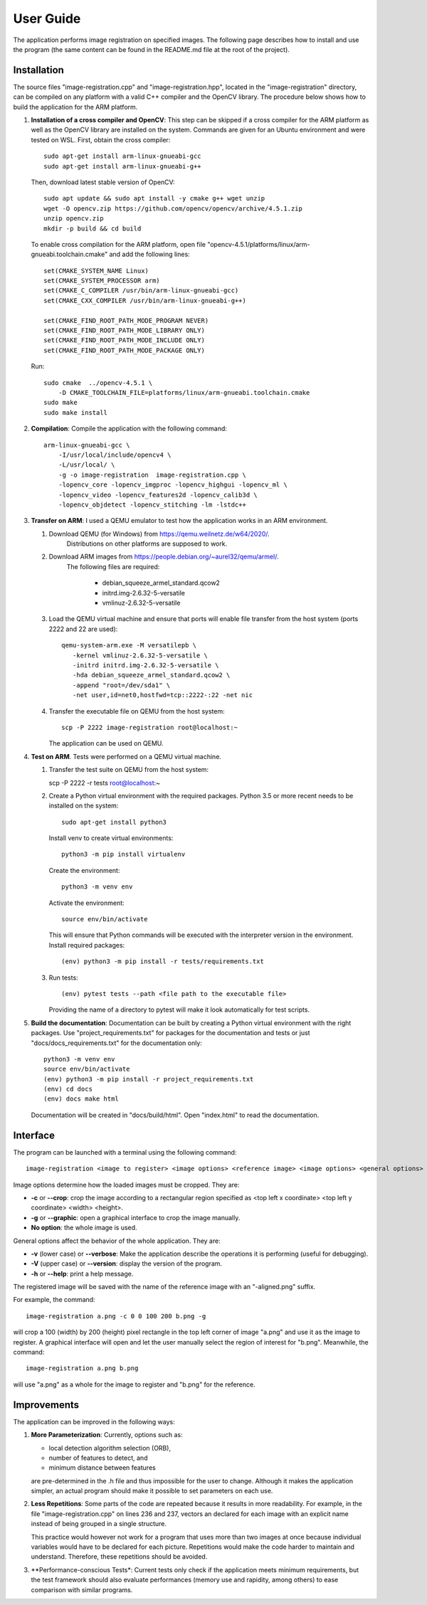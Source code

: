 User Guide
==========

The application performs image registration on specified images.
The following page describes how to install and use the program (the same
content can be found in the README.md file at the root of the project).

Installation
------------

The source files "image-registration.cpp" and "image-registration.hpp", located
in the "image-registration" directory, can be compiled on any platform with a
valid C++ compiler and the OpenCV library. The procedure below shows how to
build the application for the ARM platform.

#. **Installation of a cross compiler and OpenCV**: This step can be skipped
   if a cross compiler for the ARM platform as well as the OpenCV library are
   installed on the system. Commands are given for an Ubuntu environment and
   were tested on WSL. First, obtain the cross compiler::

      sudo apt-get install arm-linux-gnueabi-gcc
      sudo apt-get install arm-linux-gnueabi-g++
   
   Then, download latest stable version of OpenCV::

      sudo apt update && sudo apt install -y cmake g++ wget unzip
      wget -O opencv.zip https://github.com/opencv/opencv/archive/4.5.1.zip
      unzip opencv.zip
      mkdir -p build && cd build
   
   To enable cross compilation for the ARM platform, open file
   "opencv-4.5.1/platforms/linux/arm-gnueabi.toolchain.cmake" and add the
   following lines::

      set(CMAKE_SYSTEM_NAME Linux)
      set(CMAKE_SYSTEM_PROCESSOR arm)
      set(CMAKE_C_COMPILER /usr/bin/arm-linux-gnueabi-gcc)
      set(CMAKE_CXX_COMPILER /usr/bin/arm-linux-gnueabi-g++)

      set(CMAKE_FIND_ROOT_PATH_MODE_PROGRAM NEVER)
      set(CMAKE_FIND_ROOT_PATH_MODE_LIBRARY ONLY)
      set(CMAKE_FIND_ROOT_PATH_MODE_INCLUDE ONLY)
      set(CMAKE_FIND_ROOT_PATH_MODE_PACKAGE ONLY)
   
   Run::

      sudo cmake  ../opencv-4.5.1 \
          -D CMAKE_TOOLCHAIN_FILE=platforms/linux/arm-gnueabi.toolchain.cmake
      sudo make
      sudo make install

#. **Compilation**: Compile the application with the following command::

      arm-linux-gnueabi-gcc \
          -I/usr/local/include/opencv4 \
          -L/usr/local/ \
          -g -o image-registration  image-registration.cpp \
          -lopencv_core -lopencv_imgproc -lopencv_highgui -lopencv_ml \
          -lopencv_video -lopencv_features2d -lopencv_calib3d \
          -lopencv_objdetect -lopencv_stitching -lm -lstdc++

#. **Transfer on ARM**: I used a QEMU emulator to test how the application
   works in an ARM environment.

   #. Download QEMU (for Windows) from https://qemu.weilnetz.de/w64/2020/.
       Distributions on other platforms are supposed to work.
   #. Download ARM images from https://people.debian.org/~aurel32/qemu/armel/.
       The following files are required:

          - debian_squeeze_armel_standard.qcow2
          - initrd.img-2.6.32-5-versatile
          - vmlinuz-2.6.32-5-versatile

   #. Load the QEMU virtual machine and ensure that ports will enable file
      transfer from the host system (ports 2222 and 22 are used)::

         qemu-system-arm.exe -M versatilepb \
            -kernel vmlinuz-2.6.32-5-versatile \
            -initrd initrd.img-2.6.32-5-versatile \
            -hda debian_squeeze_armel_standard.qcow2 \
            -append "root=/dev/sda1" \
            -net user,id=net0,hostfwd=tcp::2222-:22 -net nic

   #. Transfer the executable file on QEMU from the host system::

         scp -P 2222 image-registration root@localhost:~

      The application can be used on QEMU.

#. **Test on ARM**. Tests were performed on a QEMU virtual machine.

   #. Transfer the test suite on QEMU from the host system:

      scp -P 2222 -r tests root@localhost:~
  
   #. Create a Python virtual environment with the required packages.
      Python 3.5 or more recent needs to be installed on the system::

         sudo apt-get install python3

      Install venv to create virtual environments::

         python3 -m pip install virtualenv

      Create the environment::

         python3 -m venv env

      Activate the environment::

         source env/bin/activate

      This will ensure that Python commands will be executed with the
      interpreter version in the environment. Install required packages::

         (env) python3 -m pip install -r tests/requirements.txt
      
   #. Run tests::

         (env) pytest tests --path <file path to the executable file>

      Providing the name of a directory to pytest will make it look
      automatically for test scripts.

#. **Build the documentation**: Documentation can be built by creating
   a Python virtual environment with the right packages. Use
   "project_requirements.txt" for packages for the documentation and
   tests or just "docs/docs_requirements.txt" for the documentation only::

      python3 -m venv env
      source env/bin/activate
      (env) python3 -m pip install -r project_requirements.txt
      (env) cd docs
      (env) docs make html

   Documentation will be created in "docs/build/html". Open "index.html"
   to read the documentation.


Interface
---------

The program can be launched with a terminal using the following command::

   image-registration <image to register> <image options> <reference image> <image options> <general options>

Image options determine how the loaded images must be
cropped. They are:

- **-c** or **--crop**: crop the image according to a rectangular region
  specified as <top left x coordinate> <top left y coordinate> <width>
  <height>.
- **-g** or **--graphic**: open a graphical interface to crop the image
  manually.
- **No option**: the whole image is used.

General options affect the behavior of the whole application. They are:

- **-v** (lower case) or **--verbose**: Make the application describe the
  operations it is performing (useful for debugging).
- **-V** (upper case) or **--version**: display the version of the program.
- **-h** or **--help**: print a help message.

The registered image will be saved with the name of the reference image with an
"-aligned.png" suffix.

For example, the command::

   image-registration a.png -c 0 0 100 200 b.png -g

will crop a 100 (width) by 200 (height) pixel rectangle in the top left corner
of image "a.png" and use it as the image to register. A graphical interface
will open and let the user manually select the region of interest for "b.png".
Meanwhile, the command::

   image-registration a.png b.png

will use "a.png" as a whole for the image to register and "b.png" for the
reference.

Improvements
------------

The application can be improved in the following ways:

#. **More Parameterization**: Currently, options such as:
   
   - local detection algorithm selection (ORB),
   - number of features to detect, and
   - minimum distance between features

   are pre-determined in the .h file and thus impossible for the user to
   change. Although it makes the application simpler, an actual program should
   make it possible to set parameters on each use.

#. **Less Repetitions**: Some parts of the code are repeated because
   it results in more readability. For example, in the file
   "image-registration.cpp" on lines 236 and 237, vectors an declared for each
   image with an explicit name instead of being grouped in a single structure.

   This practice would however not work for a program that uses more than
   two images at once because individual variables would have to be declared
   for each picture. Repetitions would make the code harder to maintain and
   understand. Therefore, these repetitions should be avoided.

#. **Performance-conscious Tests*: Current tests only check if the application
   meets minimum requirements, but the test framework should also evaluate
   performances (memory use and rapidity, among others) to ease comparison with
   similar programs.
